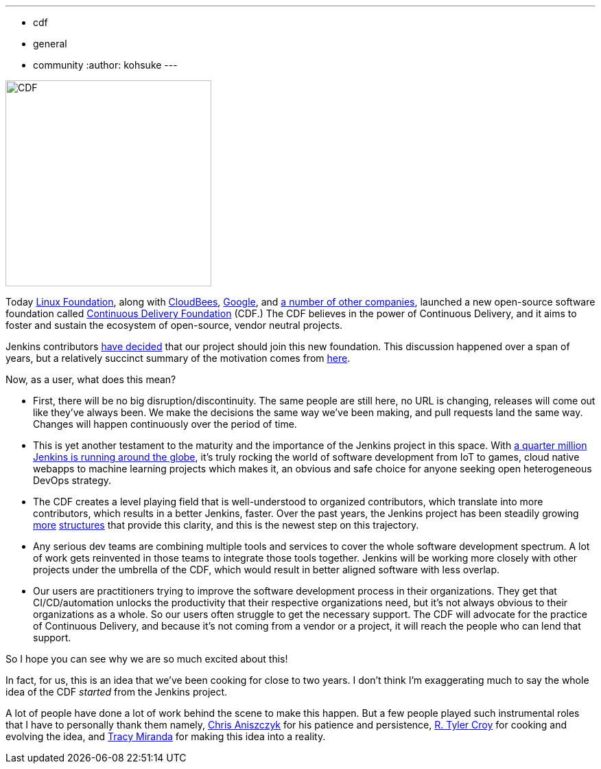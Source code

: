 ---
:layout: post
:title: "Jenkins is joining the Continuous Delivery Foundation"
:tags:
- cdf
- general
- community
:author: kohsuke
---

image:/images/cdf/logo/cdf-logo.png[alt="CDF", width="300", role="right"]


Today https://www.linuxfoundation.org/[Linux Foundation], along with https://www.cloudbees.com/[CloudBees], https://about.google/[Google], and https://cd.foundation/members/[a number of other companies], launched a new open-source software foundation called https://cd.foundation/[Continuous Delivery Foundation] (CDF.) The CDF believes in the power of Continuous Delivery, and it aims to foster and sustain the ecosystem of open-source, vendor neutral projects.


Jenkins contributors https://groups.google.com/forum/#!topic/jenkinsci-dev/KFhQaYEl70c[have decided] that our project should join this new foundation. This discussion happened over a span of years, but a relatively succinct summary of the motivation comes from https://groups.google.com/d/topic/jenkinsci-dev/1w57jl3K4S4/discussion[here].

Now, as a user, what does this mean?

* First, there will be no big disruption/discontinuity. The same people are still here, no URL is changing, releases will come out like they've always been. We make the decisions the same way we've been making, and pull requests land the same way. Changes will happen continuously over the period of time.

* This is yet another testament to the maturity and the importance of the Jenkins project in this space. With https://stats.jenkins.io/jenkins-stats/svg/svgs.html[a quarter million Jenkins is running around the globe], it's truly rocking the world of software development from IoT to games, cloud native webapps to machine learning projects which makes it, an obvious and safe choice for anyone seeking open heterogeneous DevOps strategy.

* The CDF creates a level playing field that is well-understood to organized contributors, which translate into more contributors, which results in a better Jenkins, faster. Over the past years, the Jenkins project has been steadily growing https://jenkins.io/sigs/[more] https://github.com/jenkinsci/jep/tree/master/jep#index-of-jenkins-enhancement-proposals[structures] that provide this clarity, and this is the newest step on this trajectory.

* Any serious dev teams are combining multiple tools and services to cover the whole software development spectrum. A lot of work gets reinvented in those teams to integrate those tools together. Jenkins will be working more closely with other projects under the umbrella of the CDF, which would result in better aligned software with less overlap.

* Our users are practitioners trying to improve the software development process in their organizations. They get that CI/CD/automation unlocks the productivity that their respective organizations need, but it's not always obvious to their organizations as a whole. So our users often struggle to get the necessary support. The CDF will advocate for the practice of Continuous Delivery, and because it's not coming from a vendor or a project, it will reach the people who can lend that support.

So I hope you can see why we are so much excited about this!

In fact, for us, this is an idea that we've been cooking for close to two years. I don't think I'm exaggerating much to say the whole idea of the CDF _started_ from the Jenkins project.

A lot of people have done a lot of work behind the scene to make this happen. But a few people played such instrumental roles that I have to personally thank them namely, https://github.com/caniszczyk[Chris Aniszczyk] for his patience and persistence, https://github.com/rtyler[R. Tyler Croy] for cooking and evolving the idea, and https://github.com/tracymiranda[Tracy Miranda] for making this idea into a reality.





